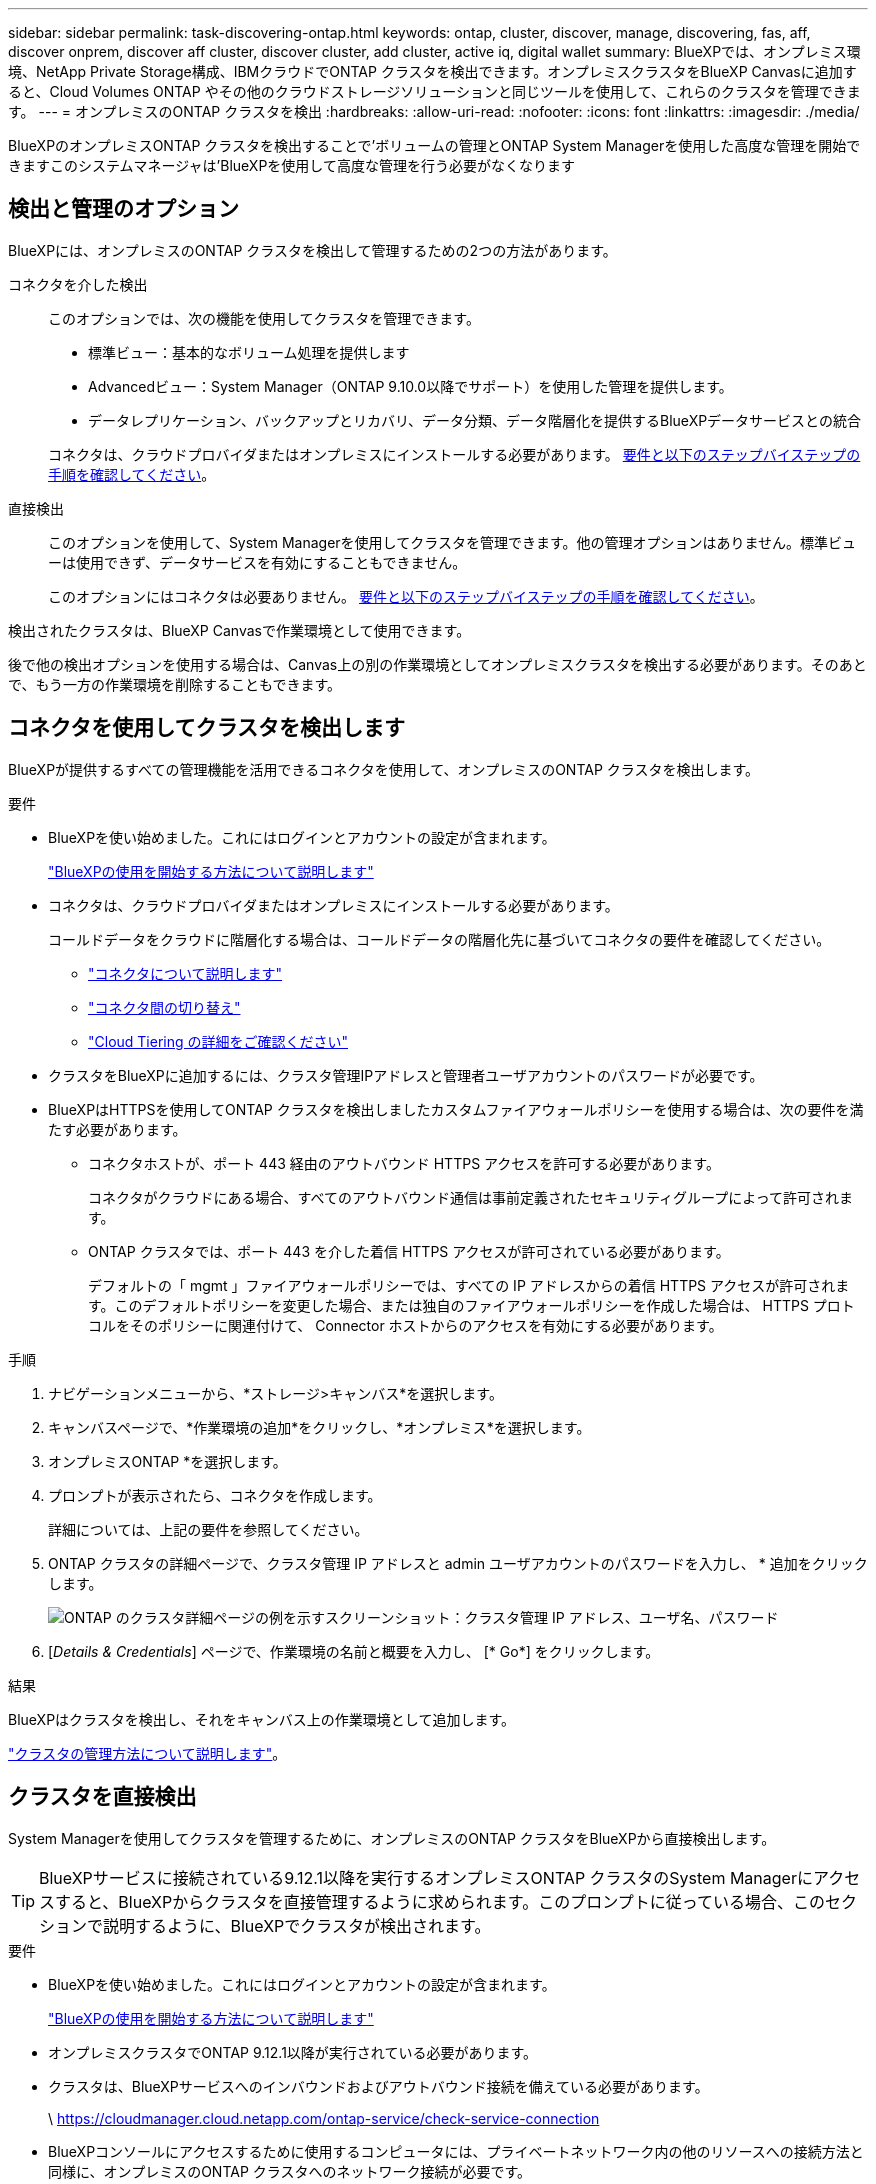 ---
sidebar: sidebar 
permalink: task-discovering-ontap.html 
keywords: ontap, cluster, discover, manage, discovering, fas, aff, discover onprem, discover aff cluster, discover cluster, add cluster, active iq, digital wallet 
summary: BlueXPでは、オンプレミス環境、NetApp Private Storage構成、IBMクラウドでONTAP クラスタを検出できます。オンプレミスクラスタをBlueXP Canvasに追加すると、Cloud Volumes ONTAP やその他のクラウドストレージソリューションと同じツールを使用して、これらのクラスタを管理できます。 
---
= オンプレミスのONTAP クラスタを検出
:hardbreaks:
:allow-uri-read: 
:nofooter: 
:icons: font
:linkattrs: 
:imagesdir: ./media/


[role="lead"]
BlueXPのオンプレミスONTAP クラスタを検出することで'ボリュームの管理とONTAP System Managerを使用した高度な管理を開始できますこのシステムマネージャは'BlueXPを使用して高度な管理を行う必要がなくなります



== 検出と管理のオプション

BlueXPには、オンプレミスのONTAP クラスタを検出して管理するための2つの方法があります。

コネクタを介した検出:: このオプションでは、次の機能を使用してクラスタを管理できます。
+
--
* 標準ビュー：基本的なボリューム処理を提供します
* Advancedビュー：System Manager（ONTAP 9.10.0以降でサポート）を使用した管理を提供します。
* データレプリケーション、バックアップとリカバリ、データ分類、データ階層化を提供するBlueXPデータサービスとの統合


コネクタは、クラウドプロバイダまたはオンプレミスにインストールする必要があります。 <<コネクタを使用してクラスタを検出します,要件と以下のステップバイステップの手順を確認してください>>。

--
直接検出:: このオプションを使用して、System Managerを使用してクラスタを管理できます。他の管理オプションはありません。標準ビューは使用できず、データサービスを有効にすることもできません。
+
--
このオプションにはコネクタは必要ありません。 <<クラスタを直接検出,要件と以下のステップバイステップの手順を確認してください>>。

--


検出されたクラスタは、BlueXP Canvasで作業環境として使用できます。

後で他の検出オプションを使用する場合は、Canvas上の別の作業環境としてオンプレミスクラスタを検出する必要があります。そのあとで、もう一方の作業環境を削除することもできます。



== コネクタを使用してクラスタを検出します

BlueXPが提供するすべての管理機能を活用できるコネクタを使用して、オンプレミスのONTAP クラスタを検出します。

.要件
* BlueXPを使い始めました。これにはログインとアカウントの設定が含まれます。
+
https://docs.netapp.com/us-en/cloud-manager-setup-admin/concept-overview.html["BlueXPの使用を開始する方法について説明します"^]

* コネクタは、クラウドプロバイダまたはオンプレミスにインストールする必要があります。
+
コールドデータをクラウドに階層化する場合は、コールドデータの階層化先に基づいてコネクタの要件を確認してください。

+
** https://docs.netapp.com/us-en/cloud-manager-setup-admin/concept-connectors.html["コネクタについて説明します"^]
** https://docs.netapp.com/us-en/cloud-manager-setup-admin/task-managing-connectors.html["コネクタ間の切り替え"^]
** https://docs.netapp.com/us-en/cloud-manager-tiering/concept-cloud-tiering.html["Cloud Tiering の詳細をご確認ください"^]


* クラスタをBlueXPに追加するには、クラスタ管理IPアドレスと管理者ユーザアカウントのパスワードが必要です。
* BlueXPはHTTPSを使用してONTAP クラスタを検出しましたカスタムファイアウォールポリシーを使用する場合は、次の要件を満たす必要があります。
+
** コネクタホストが、ポート 443 経由のアウトバウンド HTTPS アクセスを許可する必要があります。
+
コネクタがクラウドにある場合、すべてのアウトバウンド通信は事前定義されたセキュリティグループによって許可されます。

** ONTAP クラスタでは、ポート 443 を介した着信 HTTPS アクセスが許可されている必要があります。
+
デフォルトの「 mgmt 」ファイアウォールポリシーでは、すべての IP アドレスからの着信 HTTPS アクセスが許可されます。このデフォルトポリシーを変更した場合、または独自のファイアウォールポリシーを作成した場合は、 HTTPS プロトコルをそのポリシーに関連付けて、 Connector ホストからのアクセスを有効にする必要があります。





.手順
. ナビゲーションメニューから、*ストレージ>キャンバス*を選択します。
. キャンバスページで、*作業環境の追加*をクリックし、*オンプレミス*を選択します。
. オンプレミスONTAP *を選択します。
. プロンプトが表示されたら、コネクタを作成します。
+
詳細については、上記の要件を参照してください。

. ONTAP クラスタの詳細ページで、クラスタ管理 IP アドレスと admin ユーザアカウントのパスワードを入力し、 * 追加をクリックします。
+
image:screenshot_discover_ontap.png["ONTAP のクラスタ詳細ページの例を示すスクリーンショット：クラスタ管理 IP アドレス、ユーザ名、パスワード"]

. [_Details & Credentials_] ページで、作業環境の名前と概要を入力し、 [* Go*] をクリックします。


.結果
BlueXPはクラスタを検出し、それをキャンバス上の作業環境として追加します。

link:task-manage-ontap-connector.html["クラスタの管理方法について説明します"]。



== クラスタを直接検出

System Managerを使用してクラスタを管理するために、オンプレミスのONTAP クラスタをBlueXPから直接検出します。


TIP: BlueXPサービスに接続されている9.12.1以降を実行するオンプレミスONTAP クラスタのSystem Managerにアクセスすると、BlueXPからクラスタを直接管理するように求められます。このプロンプトに従っている場合、このセクションで説明するように、BlueXPでクラスタが検出されます。

.要件
* BlueXPを使い始めました。これにはログインとアカウントの設定が含まれます。
+
https://docs.netapp.com/us-en/cloud-manager-setup-admin/concept-overview.html["BlueXPの使用を開始する方法について説明します"^]

* オンプレミスクラスタでONTAP 9.12.1以降が実行されている必要があります。
* クラスタは、BlueXPサービスへのインバウンドおよびアウトバウンド接続を備えている必要があります。
+
\ https://cloudmanager.cloud.netapp.com/ontap-service/check-service-connection

* BlueXPコンソールにアクセスするために使用するコンピュータには、プライベートネットワーク内の他のリソースへの接続方法と同様に、オンプレミスのONTAP クラスタへのネットワーク接続が必要です。
* クラスタ管理IPアドレスとadminユーザアカウントのパスワードが必要です。
* BlueXPはHTTPSを使用してONTAP クラスタを検出しましたカスタムファイアウォールポリシーを使用する場合は、ONTAP クラスタがポート443経由のインバウンドHTTPSアクセスを許可する必要があります。
+
デフォルトの「 mgmt 」ファイアウォールポリシーでは、すべての IP アドレスからの着信 HTTPS アクセスが許可されます。このデフォルトポリシーを変更した場合、または独自のファイアウォールポリシーを作成した場合は、 HTTPS プロトコルをそのポリシーに関連付けて、 Connector ホストからのアクセスを有効にする必要があります。



.手順
. ナビゲーションメニューから、*ストレージ>キャンバス*を選択します。
. キャンバスページで、*作業環境の追加*をクリックし、*オンプレミス*を選択します。
. 「* Local On-Premises ONTAP (Direct)*」を選択します。
. クラスタ管理IPアドレスとadminユーザアカウントのパスワードを入力し、* Add *をクリックします。


.結果
BlueXPはクラスタを検出し、それをキャンバス上の作業環境として追加します。

link:task-manage-ontap-direct.html["クラスタの管理方法について説明します"]。
